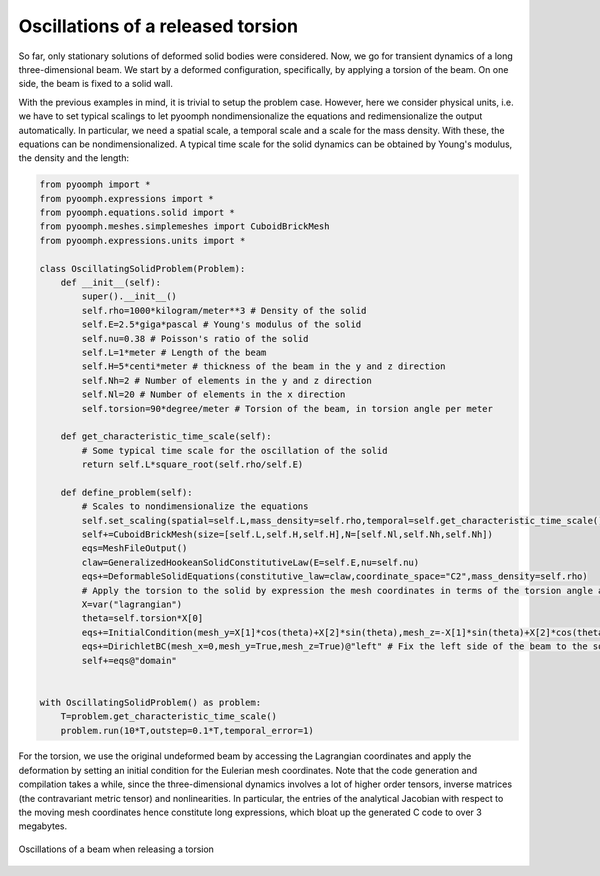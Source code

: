 .. _solidoscillations:

Oscillations of a released torsion
~~~~~~~~~~~~~~~~~~~~~~~~~~~~~~~~~~

So far, only stationary solutions of deformed solid bodies were considered. Now, we go for transient dynamics of a long three-dimensional beam. We start by a deformed configuration, specifically, by applying a torsion of the beam. On one side, the beam is fixed to a solid wall.

With the previous examples in mind, it is trivial to setup the problem case. However, here we consider physical units, i.e. we have to set typical scalings to let pyoomph nondimensionalize the equations and redimensionalize the output automatically. In particular, we need a spatial scale, a temporal scale and a scale for the mass density. With these, the equations can be nondimensionalized. A typical time scale for the solid dynamics can be obtained by Young's modulus, the density and the length:


.. code:: python

	from pyoomph import *
	from pyoomph.expressions import *
	from pyoomph.equations.solid import *
	from pyoomph.meshes.simplemeshes import CuboidBrickMesh
	from pyoomph.expressions.units import *

	class OscillatingSolidProblem(Problem):
	    def __init__(self):
		super().__init__()
		self.rho=1000*kilogram/meter**3 # Density of the solid
		self.E=2.5*giga*pascal # Young's modulus of the solid
		self.nu=0.38 # Poisson's ratio of the solid        
		self.L=1*meter # Length of the beam
		self.H=5*centi*meter # thickness of the beam in the y and z direction
		self.Nh=2 # Number of elements in the y and z direction
		self.Nl=20 # Number of elements in the x direction
		self.torsion=90*degree/meter # Torsion of the beam, in torsion angle per meter
		
	    def get_characteristic_time_scale(self):
		# Some typical time scale for the oscillation of the solid
		return self.L*square_root(self.rho/self.E)
	    
	    def define_problem(self):                        
		# Scales to nondimensionalize the equations
		self.set_scaling(spatial=self.L,mass_density=self.rho,temporal=self.get_characteristic_time_scale())
		self+=CuboidBrickMesh(size=[self.L,self.H,self.H],N=[self.Nl,self.Nh,self.Nh])
		eqs=MeshFileOutput()        
		claw=GeneralizedHookeanSolidConstitutiveLaw(E=self.E,nu=self.nu)
		eqs+=DeformableSolidEquations(constitutive_law=claw,coordinate_space="C2",mass_density=self.rho)
		# Apply the torsion to the solid by expression the mesh coordinates in terms of the torsion angle and the Lagrangian coordinates (undeformed mesh coordinates)
		X=var("lagrangian")        
		theta=self.torsion*X[0]
		eqs+=InitialCondition(mesh_y=X[1]*cos(theta)+X[2]*sin(theta),mesh_z=-X[1]*sin(theta)+X[2]*cos(theta))
		eqs+=DirichletBC(mesh_x=0,mesh_y=True,mesh_z=True)@"left" # Fix the left side of the beam to the solid wall
		self+=eqs@"domain"
		
	    
	with OscillatingSolidProblem() as problem:        
	    T=problem.get_characteristic_time_scale()
	    problem.run(10*T,outstep=0.1*T,temporal_error=1)


For the torsion, we use the original undeformed beam by accessing the Lagrangian coordinates and apply the deformation by setting an initial condition for the Eulerian mesh coordinates. Note that the code generation and compilation takes a while, since the three-dimensional dynamics involves a lot of higher order tensors, inverse matrices (the contravariant metric tensor) and nonlinearities. In particular, the entries of the analytical Jacobian with respect to the moving mesh coordinates hence constitute long expressions, which bloat up the generated C code to over 3 megabytes.

..  figure:: solid_oscillations.*
	:name: figalesolidoscillations
	:align: center
	:alt: Oscillations of a beam when releasing a torsion
	:class: with-shadow
	:width: 90%

	Oscillations of a beam when releasing a torsion



.. only:: html

	.. container:: downloadbutton

		:download:`Download this example <solid_oscillations.py>`
		
		:download:`Download all examples <../../tutorial_example_scripts.zip>`   	
		    		
